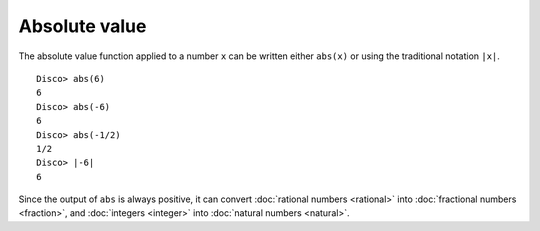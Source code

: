 Absolute value
==============

The absolute value function applied to a number ``x`` can be written
either ``abs(x)`` or using the traditional notation ``|x|``.

::

   Disco> abs(6)
   6
   Disco> abs(-6)
   6
   Disco> abs(-1/2)
   1/2
   Disco> |-6|
   6

Since the output of ``abs`` is always positive, it can convert
:doc:`rational numbers <rational>` into :doc:`fractional numbers <fraction>`,
and :doc:`integers <integer>` into :doc:`natural numbers <natural>`.
